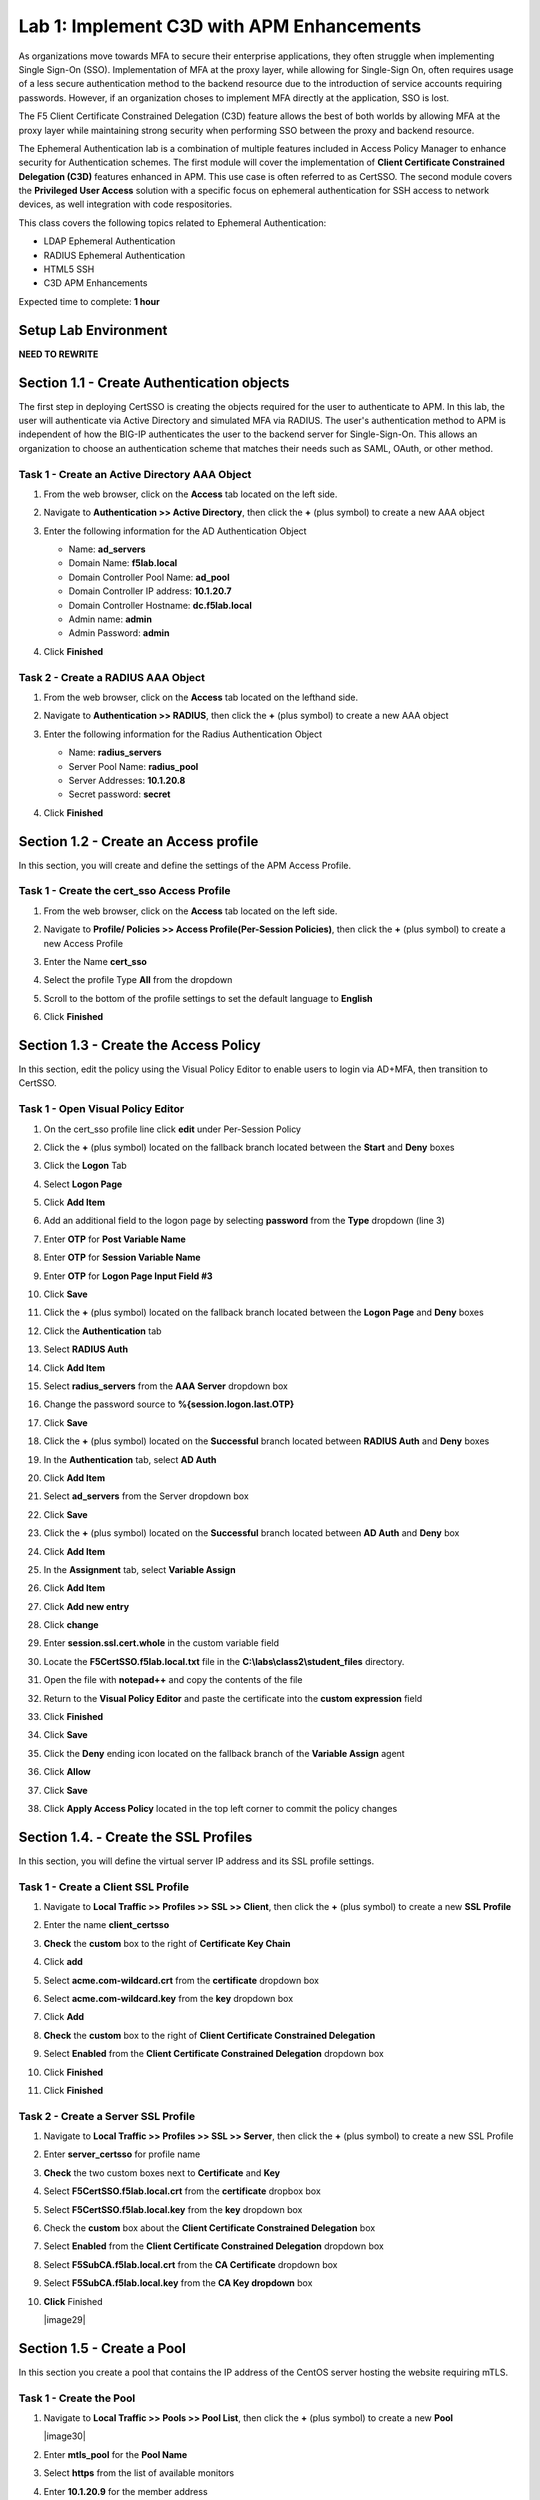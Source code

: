 Lab 1: Implement C3D with APM Enhancements
===============================================

As organizations move towards MFA to secure their enterprise applications, they often struggle when implementing Single Sign-On (SSO). Implementation of MFA at the proxy layer, while allowing for Single-Sign On, often requires usage of a less secure authentication method to the backend resource due to the introduction of service accounts requiring passwords. However, if an organization choses to implement MFA directly at the application, SSO is lost.

The F5 Client Certificate Constrained Delegation (C3D) feature allows the best of both worlds by allowing MFA at the proxy layer while maintaining strong security when performing SSO between the proxy and backend resource.

The Ephemeral Authentication lab is a combination of multiple features included in Access Policy Manager to enhance security for Authentication schemes. The first module will cover the implementation of **Client Certificate Constrained Delegation (C3D)** features enhanced in APM. This use case is often referred to as CertSSO.  The second module covers the **Privileged User Access** solution with a specific focus on ephemeral authentication for SSH access to network devices, as well integration with code respositories.

This class covers the following topics related to Ephemeral Authentication:

- LDAP Ephemeral Authentication
- RADIUS Ephemeral Authentication
- HTML5 SSH
- C3D APM Enhancements

Expected time to complete: **1 hour**


Setup Lab Environment
----------------------------------------

**NEED TO REWRITE**





Section 1.1 - Create Authentication objects
---------------------------------------

The first step in deploying CertSSO is creating the objects required for the user to authenticate to APM.  In this lab, the user will authenticate via Active Directory and simulated MFA via RADIUS.  The user's authentication method to APM is independent of how the BIG-IP authenticates the user to the backend server for Single-Sign-On.  This allows an organization to choose an authentication scheme that matches their needs such as SAML, OAuth, or other method.

Task 1 - Create an Active Directory AAA Object
~~~~~~~~~~~~~~~~~~~~~~~~~~~~~~~~~~~~~~~~~~~~~~~~~~

#. From the web browser, click on the **Access** tab located on the left side.

   |image0|

#. Navigate to **Authentication >> Active Directory**, then click the **+** (plus symbol) to create a new AAA object

   |image1|

#. Enter the following information for the AD Authentication Object

   - Name: **ad_servers**
   - Domain Name: **f5lab.local**
   - Domain Controller Pool Name: **ad_pool**
   - Domain Controller IP address: **10.1.20.7**
   - Domain Controller Hostname: **dc.f5lab.local**
   - Admin name: **admin**
   - Admin Password: **admin**

   |image2|

#. Click **Finished**

Task 2 - Create a RADIUS AAA Object
~~~~~~~~~~~~~~~~~~~~~~~~~~~~~~~~~~~~~~~~~

#. From the web browser, click on the **Access** tab located on the lefthand side.

#. Navigate to **Authentication >> RADIUS**, then click the **+** (plus symbol) to create a new AAA object

   |image3|

#. Enter the following information for the Radius Authentication Object

   - Name: **radius_servers**
   - Server Pool Name: **radius_pool**
   - Server Addresses: **10.1.20.8**
   - Secret password: **secret**

   |image4|

#. Click **Finished**

Section 1.2 - Create an Access profile
-----------------------------------

In this section, you will create and define the settings of the APM Access Profile.

Task 1 - Create the cert_sso Access Profile
~~~~~~~~~~~~~~~~~~~~~~~~~~~~~~~~~~~~~~~~~~~~


#. From the web browser, click on the **Access** tab located on the left side.

#. Navigate to **Profile/ Policies >> Access Profile(Per-Session Policies)**, then click the **+** (plus symbol) to create a new Access Profile

   |image5|

#. Enter the Name **cert_sso** 
#. Select the profile Type **All** from the dropdown

   |image6|

#. Scroll to the bottom of the profile settings to set the default language to **English**

#. Click **Finished**

   |image7|
   
   
Section 1.3 - Create the Access Policy
------------------------------------

In this section, edit the policy using the Visual Policy Editor to enable users to login via AD+MFA, then transition to CertSSO.

Task 1 - Open Visual Policy Editor
~~~~~~~~~~~~~~~~~~~~~~~~~~~~~~~~~~~~

#. On the cert_sso profile line click **edit** under Per-Session Policy

   |image8|

#. Click the **+** (plus symbol) located on the fallback branch located between the **Start** and **Deny** boxes

   |image9|

#. Click the **Logon** Tab
#. Select **Logon Page**  
#. Click **Add Item**

   |image11|

#. Add an additional field to the logon page by selecting **password** from the **Type** dropdown (line 3)
#. Enter **OTP** for **Post Variable Name**
#. Enter **OTP** for **Session Variable Name**
#. Enter **OTP** for **Logon Page Input Field #3**
#. Click **Save**

   |image12|

#. Click the **+** (plus symbol) located on the fallback branch located between the **Logon Page** and **Deny** boxes

   |image13|

#. Click the **Authentication** tab
#. Select **RADIUS Auth**  
#. Click **Add Item**

   |image14|

#. Select **radius_servers** from the **AAA Server** dropdown box
#. Change the password source to **%{session.logon.last.OTP}**
#. Click **Save**

   |image15|

#. Click the **+** (plus symbol) located on the **Successful** branch located between **RADIUS Auth** and **Deny** boxes


   |image16|

#. In the **Authentication** tab, select **AD Auth** 
#. Click **Add Item**

   |image17|


#. Select **ad_servers** from the Server dropdown box
#. Click **Save**

   |image18|

#. Click the **+** (plus symbol) located on the **Successful** branch located between **AD Auth** and **Deny** box
#. Click **Add Item**

   |image10|

#. In the **Assignment** tab, select **Variable Assign** 
#. Click **Add Item**

   |image19|

#. Click **Add new entry**

   |image36|

#. Click **change**

   |image37|

#. Enter **session.ssl.cert.whole** in the custom variable field

   |image38|

#. Locate the **F5CertSSO.f5lab.local.txt** file in the **C:\\labs\\class2\\student_files** directory. 

   |image39|

#. Open the file with **notepad++** and copy the contents of the file

   |image40|

#. Return to the **Visual Policy Editor** and paste the certificate into the **custom expression** field
#. Click **Finished**

   |image41|

#. Click **Save**

   |image42|

#. Click the **Deny** ending icon located on the fallback branch of the **Variable Assign** agent

   |image20|

#. Click **Allow**
#. Click **Save**

   |image21|

#. Click **Apply Access Policy** located in the top left corner to commit the policy changes


Section 1.4. - Create the SSL Profiles
----------------------------------------

In this section, you will define the virtual server IP address and its SSL profile settings.

Task 1 - Create a Client SSL Profile
~~~~~~~~~~~~~~~~~~~~~~~~~~~~~~~~~~~~~~

#. Navigate to **Local Traffic >> Profiles >> SSL >> Client**, then click the **+** (plus symbol) to create a new **SSL Profile**

   |image23|

#. Enter the name **client_certsso**
#. **Check** the **custom** box to the right of **Certificate Key Chain**
#. Click **add**

   |image24|

#. Select **acme.com-wildcard.crt** from the **certificate** dropdown box
#. Select **acme.com-wildcard.key** from the **key** dropdown box
#. Click **Add**

   |image25|

#. **Check** the **custom** box to the right of **Client Certificate Constrained Delegation**
#. Select **Enabled** from the **Client Certificate Constrained Delegation** dropdown box
#. Click **Finished**

   |image26|


#. Click **Finished**

Task 2 - Create a Server SSL Profile
~~~~~~~~~~~~~~~~~~~~~~~~~~~~~~~~~~~~~~~~~~

#. Navigate to **Local Traffic >> Profiles >> SSL >> Server**, then click the **+** (plus symbol) to create a new SSL Profile

   |image27|

#. Enter **server_certsso** for profile name
#. **Check** the two custom boxes next to **Certificate** and **Key**
#. Select **F5CertSSO.f5lab.local.crt** from the **certificate** dropbox box
#. Select **F5CertSSO.f5lab.local.key** from the **key** dropdown box

   |image28|

#. Check the **custom** box about the **Client Certificate Constrained Delegation** box
#. Select **Enabled** from the **Client Certificate Constrained Delegation** dropdown box
#. Select **F5SubCA.f5lab.local.crt** from the **CA Certificate** dropdown box
#. Select **F5SubCA.f5lab.local.key** from the **CA Key dropdown** box
#. **Click** Finished

   |image29|
   
   
Section 1.5 - Create a Pool
-------------------------------

In this section you create a pool that contains the IP address of the CentOS server hosting the website requiring mTLS.

Task 1 - Create the Pool
~~~~~~~~~~~~~~~~~~~~~~~~~

#. Navigate to **Local Traffic >> Pools >> Pool List**, then click the **+** (plus symbol) to create a new **Pool**

   |image30|


#. Enter **mtls_pool** for the **Pool Name**
#. Select **https** from the list of available monitors
#. Enter **10.1.20.9** for the member address
#. Enter **443** for the member port
#. Click **add**
#. Click **Finished**

   |image31|
   
   
Section 1.6 - Create the Virtual Server
------------------------------------------------

In this section you will configure a RADIUS server to enable simulated MFA capabilities.


Task 1 - Configure Virtual Server
~~~~~~~~~~~~~~~~~~~~~~~~~~~~~~~~~~~~~~~~~~


#. Navigate to **Local Traffic >> Virtual Servers >> Virtual Server List**, then click the **+** (plus symbol) to create a new virtual Server

   |image32|

#. Enter **mtls_vs** for the **Name**
#. Enter **10.1.10.105** for the **DestinationAddress/Mask**
#. Enter **443** for the **Service Port**
#. Select **http** for **HTTP Profile (Client)**
#. Select **client_certsso** from the **SSL Profile (Client)** List

   |image33|


#. Select **server_certsso** from the **SSL Profile (Server)** List
#. Select **Auto Map** from the **Source Address Translation** dropdown Box
#. Select **cert_sso** from the **Access Profile** dropdown Box

   |image34|

#. Select the irule **Cert_SSO**
#. Select **mtls_pool** for the **Default Pool**
#. Click **Finished**


.. note::

   The following iRule must be used when inserting custom extensions using C3D.

.. code-block:: none
   :linenos:

   when SERVERSSL_CLIENTHELLO_SEND {
      set username [ACCESS::session data get "session.logon.last.username"]
      set domain [ACCESS::session data get "session.ad.last.actualdomain"]
      SSL::c3d extension 1.1.1.1 "Minted Extension=$username@$domain"
   }

|image35|


Section 1.7 - Test CertSSO
------------------------------------------------

In this section, you will test access to an NGINX website requiring mTLS.


Task 1 - Access mtls.acme.com with static certificate
~~~~~~~~~~~~~~~~~~~~~~~~~~~~~~~~~~~~~~~~~~~~~~~~~~~~~~

#. From the jumpbox's web browser, access https://mtls.acme.com

#. Use the following credentials:
    - Username **user1** 
    - Password: **user1**
    - OTP: **123456**

   |image44|

#. You will be logged into the site as **User1**.

   .. note::

      The contents of the certificate used for logging into the website was the CertSSO certificate copied into Per-Session Policy. The iRule that was attached inserted the custom extension 1.1.1.1 with the value of the user's logon name.  Notice that the Subject Name is CertSSO, the Subject Alternative Name is empty, and the custom extension is user1@f5lab.local.
   
       - Cert Subject: **f5certsso**
       - Subject Alt: **<empty>**
       - Custom Ext: **user1@f5lab.local**

   |image45|

#. Open a new incognito browser window so you can test access to https://mtls.acme.com with different user credentials.

   |image48|

#. Use the following credentials:
    - Username **user2** 
    - Password: **user2**
    - OTP: **123456** 

   |image50|

#. You will be logged into the site as **user2@f5lab.local**

   .. note::

      Notice that user2's Cert Subject is the same as in User1, but the custom extension name is different (now user2@f5lab.local).
   
        - Cert Subject: **f5certsso**
        - Subject Alt: **<empty>**
        - Custom Ext: **user2@f5lab.local**

   |image51|
   
   
Section 1.8 - Implement Dynamic Certificate Injection
--------------------------------------------------------

In this section, we will use the HTTP Connector to retrieve a user's certificate from Active Directory and use it in the BIG-IP Certificate minting process.


Task 1 - Create an HTTP Connector Transport
~~~~~~~~~~~~~~~~~~~~~~~~~~~~~~~~~~~~~~~~~~~~

#. Navigate to **Access >> Authentication >> HTTP Connector >> HTTP Connector Transport** and click the  **+** (plus symbol)

   |image54|

#. Enter Name **demo-http-connector**

#. Select **internal-dns-resolver** from the **DNS Resolver** dropdown

#. Select **apiadmin-serverssl** from the **Server SSL Profile**

#. Click **Save**

   |image55|

Task 2 - Create a HTTP Connector Request
~~~~~~~~~~~~~~~~~~~~~~~~~~~~~~~~~~~~~~~~~~

#. Navigate to **Access >> Authentication >> HTTP Connector >> HTTP Connector Request** and click the  **+** (plus symbol)

   |image56|

#. Enter name **get-cert**
#. Select **demo-http-connector** from the dropdown
#. Enter URL **https://adapi.f5lab.local:8443/aduser/cert?useridentity=%{perflow.username}**
#. Enter **GET** for the **Method**
#. Select **Parse** for the **Response Action**
#. Click **Save**

   |image57|


Task 3 - Create a Per-Request Policy
~~~~~~~~~~~~~~~~~~~~~~~~~~~~~~~~~~~~~~

#. Navigate to **Access >> Profiles/Policies >> Per-Request Policies** and click the  **+** (plus symbol)

   |image58|

#. Enter the name **certsso_prp**
#. Select the Language **English**
#. Click **Finished**

   |image59|

#. Click **edit** under **Per-Request Policy**

   |image60|

#. Click **Add New Subroutine**

   |image61|

#. Enter the name **Request Cert**
#. Click **Save**

   |image62|

#. Expand the subroutine by click the **+** (plus symbol)

   |image63|

#. Click the **+** (plus symbol) on the fallback branch.

   |image64|

#. Click the **General Purpose** tab
#. Select **HTTP Connector**
#. Click **Add Item**

   |image65|

#. Select **get-cert** drop the dropdown

   |image66|

#. Click **Edit Terminals**

   |image67|

#. Click **Add Terminal**

   |image68|

#. Change the name for the default branch to **Fail**
#. Change the default branch text to **Red**
#. Enter the name **Success** for the new branch
#. Change the color of the new branch to **Green**

   |image69|

#. Click the **Fail** terminal at the end of the **Successful** branch

   |image70|

#. Select the **Success** terminal
#. Click **Save**

   |image71|

#. Click the **+** (plus symbol) on the **successful** branch

   |image72|

#. Click the **Assignment** tab
#. Select **Variable Assign**
#. Click **Add Item**

   |image73|

#. Click **Add new entry**
#. Click **change**

   |image74|

#. Enter **session.ssl.cert.whole** for the **Custom Variable**
#. Select **Session Variable** from the dropdown
#. Enter **subsession.http_connector.body.certificate** for the **Session Variable**
#. Click **Finished**

   |image75|

#. Click **Save**

   |image76|

#. Click the **+** (plus symbol) located between **Start** and **Allow** in the policy

   |image77|

#. Click the **Subroutines** tab
#. Select the **Request Cert** subroutine
#. Click **Add Item**

   |image78|

#. Click the **+** (plus symbol) on the success branch of **Request Cert**

   |image79|

#. Click the **General Purpose** tab
#. Select **irule Event**
#. Click **Add Item**


.. note::

   This iRule event triggers the code from the previously attached iRule. This iRule must be used when inserting a certificate using C3D in a per-request policy.

.. code-block:: none
   :linenos:

   when ACCESS_PER_REQUEST_AGENT_EVENT {
      set cert [ACCESS::session data get {session.ssl.cert.whole}]
      log local0. "My cert: $cert"
      SSL::c3d cert [X509::pem2der $cert]
   }


|image80|

43. Enter **lab** for the **ID**
44. Click **Save**

|image81|

Task 4 - Attach the PRP to the mTLS Virtual Server
~~~~~~~~~~~~~~~~~~~~~~~~~~~~~~~~~~~~~~~~~~~~~~~~~~~~~

1. Navigate to **Local Traffic >> Virtual Servers**.  Click **Virtual Server List**

|image82|

2. Click **mtls_vs**

|image83|

3. Navigate to the **Access Policy** section and select **certsso_prp** from the **Per-Request Policy** dropdown
4. Click **Update**


|image84|


Section 1.9 - Test Dynamic Certificate Injection
------------------------------------------------

In this section, you will learn how the HTTP Connector can used to retrieve dynamic content for use in C3D.


Task 1 - Access mtls.acme.com with Dynamic Certificate
~~~~~~~~~~~~~~~~~~~~~~~~~~~~~~~~~~~~~~~~~~~~~~~~~~~~~~~~

#. From the web browser on the jumphost, access https://mtls.acme.com



#. Use the following credentials:
   - Username: **user1**
   - password: **user1**
   - OTP: **123456**

   |image44|

3. You will be logged into the site as **user1@f5lab.local**


   .. note::
   	The contents of the certificate used for logging into the website were from certificate retrieved via HTTP connector in Active Directory. The irule continues to insert the 	custom extension 1.1.1.1 with the value containing the user's logon name. Notice the Subject Name is user1, the Subject Alternative Name is user1@f5lab.local and the custom 	extension is user1@f5lab.local
   
      - Cert Subject: **user1**
      - Subject Alt: **user1@f5lab.local**
      - Custom Ext: **user1@f5lab.local**


   |image85|

4. Open a new incognito browser window so you can test access to mtls.acme.com with different user credentials.

   |image48|

5. Use the following credentials: 

   - Username: **user1**
   - password: **user1**
   - OTP: **123456**

   |image50|

6. You will be logged into the site as **user2@f5lab.local**

   .. note::
     Notice that user2's Cert Subject is now user2 and the subject alt is user2@f5lab.local.  The irule continues to insert the custom extension.
   
      - Subject: **user2**
      - Subject Alt: **user2@f5lab.local**
      - Custom Ext: **user2@f5lab.local**

   |image86|



.. |image0| image:: media/lab01/image000.png
	:width: 800px
.. |image1| image:: media/lab01/image001.png
.. |image2| image:: media/lab01/image002.png
	:width: 800px
.. |image3| image:: media/lab01/image003.png
.. |image4| image:: media/lab01/image004.png
	:width: 700px
.. |image5| image:: media/lab01/image005.png
.. |image6| image:: media/lab01/image006.png
	:width: 800px
.. |image7| image:: media/lab01/image007.png
.. |image8| image:: media/lab01/image008.png
.. |image9| image:: media/lab01/image009.png
.. |image10| image:: media/lab01/image010.png
.. |image11| image:: media/lab01/image011.png
.. |image12| image:: media/lab01/image012.png
.. |image13| image:: media/lab01/image013.png
.. |image14| image:: media/lab01/image014.png
.. |image15| image:: media/lab01/image015.png
	:width: 800px
.. |image16| image:: media/lab01/image016.png
.. |image17| image:: media/lab01/image017.png
.. |image18| image:: media/lab01/image018.png
	:width: 800px
.. |image19| image:: media/lab01/image019.png
.. |image20| image:: media/lab01/image020.png
.. |image21| image:: media/lab01/image021.png
.. |image22| image:: media/lab01/image022.png
.. |image23| image:: media/lab01/image023.png
.. |image24| image:: media/lab01/image024.png
	:width: 800px
.. |image25| image:: media/lab01/image025.png
.. |image26| image:: media/lab01/image026.png
	:width: 800px
.. |image27| image:: media/lab01/image027.png
.. |image28| image:: media/lab01/image028.png
	:width: 1000px
.. |image29| image:: media/lab01/image029.png
	:width: 1000px
	.. |image30| image:: media/lab01/image030.png
.. |image31| image:: media/lab01/image031.png
	:width: 800px
.. |image32| image:: media/lab01/image032.png
.. |image33| image:: media/lab01/image033.png
	:width: 800px
.. |image34| image:: media/lab01/image034.png
	:width: 800px
.. |image35| image:: media/lab01/image035.png
	:width: 800px
.. |image36| image:: media/lab01/image036.png
.. |image37| image:: media/lab01/image037.png
.. |image38| image:: media/lab01/image038.png
.. |image39| image:: media/lab01/image039.png
.. |image40| image:: media/lab01/image040.png
.. |image41| image:: media/lab01/image041.png
.. |image42| image:: media/lab01/image042.png
.. |image43| image:: media/lab01/image043.png
.. |image44| image:: media/lab01/image044.png
	:width: 800px
.. |image45| image:: media/lab01/image045.png
.. |image48| image:: media/lab01/image048.png
.. |image49| image:: media/lab01/image049.png
.. |image50| image:: media/lab01/image050.png
	:width: 800px
.. |image51| image:: media/lab01/image051.png
.. |image54| image:: media/lab01/image054.png
	:width: 800px
.. |image55| image:: media/lab01/image055.png
.. |image56| image:: media/lab01/image056.png
.. |image57| image:: media/lab01/image057.png
.. |image58| image:: media/lab01/image058.png
.. |image59| image:: media/lab01/image059.png
	:width: 800px
.. |image60| image:: media/lab01/image060.png
	:width: 1000px
.. |image61| image:: media/lab01/image061.png
.. |image62| image:: media/lab01/image062.png
.. |image63| image:: media/lab01/image063.png
.. |image64| image:: media/lab01/image064.png
.. |image65| image:: media/lab01/image065.png
.. |image66| image:: media/lab01/image066.png
.. |image67| image:: media/lab01/image067.png
.. |image68| image:: media/lab01/image068.png
.. |image69| image:: media/lab01/image069.png
.. |image70| image:: media/lab01/image070.png
.. |image71| image:: media/lab01/image071.png
.. |image72| image:: media/lab01/image072.png
.. |image73| image:: media/lab01/image073.png
.. |image74| image:: media/lab01/image074.png
.. |image75| image:: media/lab01/image075.png
.. |image76| image:: media/lab01/image076.png
.. |image77| image:: media/lab01/image077.png
.. |image78| image:: media/lab01/image078.png
.. |image79| image:: media/lab01/image079.png
.. |image80| image:: media/lab01/image080.png
.. |image81| image:: media/lab01/image081.png
.. |image82| image:: media/lab01/image082.png
.. |image83| image:: media/lab01/image083.png
.. |image84| image:: media/lab01/image084.png
.. |image85| image:: media/lab01/image085.png
.. |image86| image:: media/lab01/image086.png





